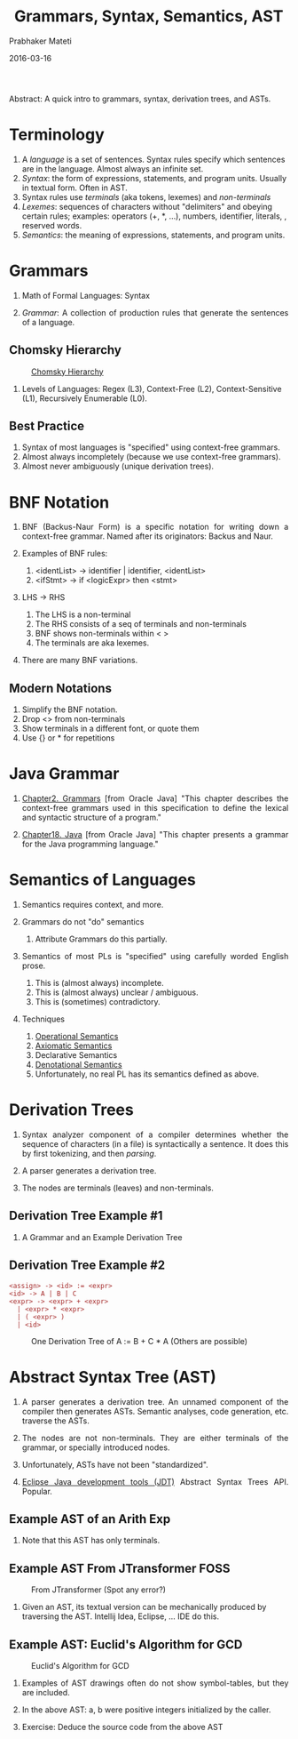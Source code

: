 # -*- mode: org -*-
#+DATE: 2016-03-16
#+TITLE: Grammars, Syntax, Semantics, AST
#+AUTHOR: Prabhaker Mateti
#+HTML_LINK_UP: ../
#+HTML_LINK_HOME: ../../
#+HTML_HEAD: <style> P {text-align: justify} code, pre {color: brown;} @media screen {BODY {margin: 10%} }</style>
#+BIND: org-html-preamble-format (("en" "<a href=\"../../\"> ../../</a>"))
#+BIND: org-html-postamble-format (("en" "<hr size=1>Copyright &copy; 2016 %e &bull; <a href=\"http://www.wright.edu/~pmateti\"> www.wright.edu/~pmateti</a>  %d"))
#+OPTIONS: toc:t
#+STARTUP:showeverything
#+OPTIONS: toc:0

Abstract: A quick intro to grammars, syntax, derivation trees, and ASTs.

* Terminology

1. A /language/ is a set of sentences. Syntax rules specify which
   sentences are in the language.  Almost always an infinite set.
1. /Syntax/: the form of expressions, statements, and program units.
   Usually in textual form.  Often in AST.
1. Syntax rules use /terminals/ (aka tokens, lexemes) and /non-terminals/
1. /Lexemes/: sequences of characters without "delimiters" and obeying
   certain rules; examples: operators (+, *, ...), numbers,
   identifier, literals, , reserved words.
1. /Semantics/: the meaning of expressions, statements, and program
   units.


* Grammars

1. Math of Formal Languages: Syntax

1. /Grammar/: A collection of production rules that generate the
   sentences of a language.

** Chomsky Hierarchy

#+CAPTION: [[https://en.wikipedia.org/wiki/Chomsky_hierarchy][Chomsky Hierarchy]]
#+attr_html: :width 50%
[[./Figures/chomsky-hierarchy.png]]

1. Levels of Languages: Regex (L3),  Context-Free (L2),
   Context-Sensitive (L1), Recursively Enumerable (L0).

** Best Practice

2. Syntax of most languages is "specified" using context-free
   grammars.
1. Almost always incompletely (because we use context-free grammars).
2. Almost never ambiguously (unique derivation trees).

* BNF  Notation

1. BNF (Backus-Naur Form) is a specific notation for writing down a
   context-free grammar.  Named after its originators: Backus and Naur.
1. Examples of BNF rules:

   1. <identList> \rightarrow identifier | identifier, <identList>
   2. <ifStmt> \rightarrow if <logicExpr> then <stmt>

1. LHS \rightarrow RHS
   1. The LHS is a non-terminal
   2. The RHS consists of a seq of terminals and non-terminals
   3. BNF shows non-terminals within < >
   1. The terminals are aka lexemes.

1. There are many BNF variations.

** Modern Notations

1. Simplify the BNF notation.
1. Drop <> from non-terminals
2. Show terminals in a different font, or quote them
3. Use {} or * for repetitions
  
* Java Grammar

1. [[https://docs.oracle.com/javase/specs/jls/se7/html/jls-2.html][Chapter2. Grammars]] [from Oracle Java] "This chapter describes the
   context-free grammars used in this specification to define the
   lexical and syntactic structure of a program."

1. [[https://docs.oracle.com/javase/specs/jls/se7/html/jls-18.html][Chapter18. Java]] [from Oracle Java] "This chapter presents a grammar
   for the Java programming language."

* Semantics of Languages

1. Semantics requires context, and more.

2. Grammars do not "do" semantics

   1. Attribute Grammars do this partially.

3. Semantics of most PLs is "specified" using carefully
   worded English prose.

   1. This is (almost always) incomplete.
   1. This is (almost always) unclear / ambiguous.
   1. This is (sometimes) contradictory.

4. Techniques

   1. [[https://en.wikipedia.org/wiki/Operational_semantics][Operational Semantics]]
   2. [[https://en.wikipedia.org/wiki/Axiomatic_semantics][Axiomatic Semantics]]
   3. Declarative Semantics
   4. [[https://en.wikipedia.org/wiki/Denotational_semantics][Denotational Semantics]]
   5. Unfortunately, no real PL has its semantics defined as above.


* Derivation Trees

1. Syntax analyzer component of a compiler determines whether the
   sequence of characters (in a file) is syntactically a sentence.  It
   does this by first tokenizing, and then /parsing/.

1. A parser generates a derivation tree.
1. The nodes are terminals (leaves) and non-terminals.

** Derivation Tree Example #1

1. A Grammar and an Example Derivation Tree\\
 [[./Figures/der-s.png]]

** Derivation Tree Example #2

: <assign> -> <id> := <expr>
: <id> -> A | B | C
: <expr> -> <expr> + <expr>
:   | <expr> * <expr>
:   | ( <expr> )
:   | <id>

#+CAPTION: One Derivation Tree of A := B + C * A (Others are possible)
#+attr_html: :width 50%
[[./Figures/ast-assign-stmt.png]]

* Abstract Syntax Tree (AST)

1. A parser generates a derivation tree.  An unnamed component of the
   compiler then generates ASTs.  Semantic analyses, code generation,
   etc. traverse the ASTs.

1. The nodes are not   non-terminals.  They are either terminals of
   the grammar, or specially introduced nodes.

1. Unfortunately, ASTs have not been "standardized".

1. [[http://www.eclipse.org/jdt/][Eclipse Java development tools (JDT)]] Abstract Syntax Trees API. Popular.

** Example AST of an Arith Exp

[[./Figures/ast-exp.png]]

1. Note that this AST has only terminals.

** Example AST From JTransformer FOSS

#+CAPTION: From JTransformer (Spot any error?)
[[./Figures/ast-jtransformer.jpg]]

1. Given an AST, its textual version can be mechanically produced by
   traversing the AST.  Intellij Idea, Eclipse, ... IDE do this.

** Example AST:  Euclid's Algorithm for GCD

#+CAPTION: Euclid's Algorithm for GCD
[[./Figures/ast-euclid.png]]

1. Examples of AST drawings often do not show symbol-tables, but they are
   included.

1. In the above AST: a, b were positive integers initialized by the caller.

1. Exercise: Deduce the source code from the above AST



# Local variables:
# after-save-hook: org-html-export-to-html
# end:
